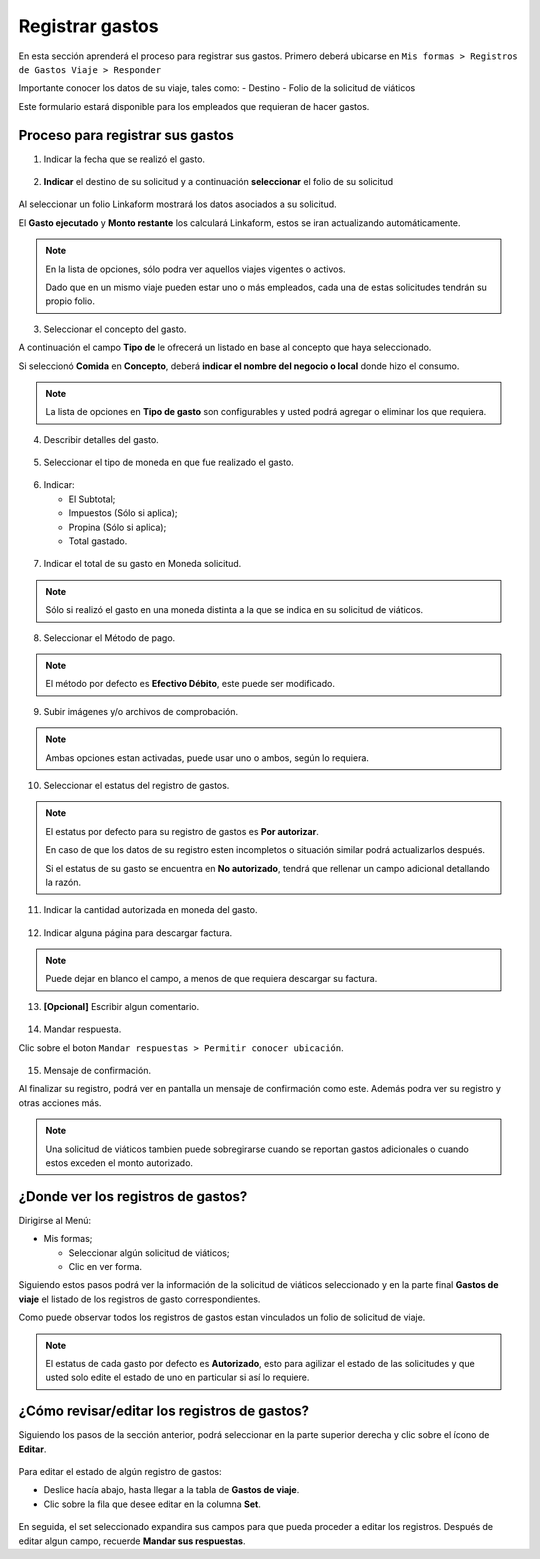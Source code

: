 Registrar gastos
================

En esta sección aprenderá el proceso para registrar sus gastos. Primero
deberá ubicarse en
``Mis formas > Registros de Gastos Viaje > Responder``

Importante conocer los datos de su viaje, tales como: - Destino - Folio
de la solicitud de viáticos

Este formulario estará disponible para los empleados que requieran de
hacer gastos.

Proceso para registrar sus gastos
---------------------------------

1. Indicar la fecha que se realizó el gasto.

.. figure:: /imgs/Modulos/Viaticos/forms/registrar-gastos/1-registrar-gastos.png
   :alt: Registro de gastos


2. **Indicar** el destino de su solicitud y a continuación
   **seleccionar** el folio de su solicitud

.. figure:: /imgs/Modulos/Viaticos/forms/registrar-gastos/2-registrar-gastos.png
   :alt: Indicar el destino de su solicitud


Al seleccionar un folio Linkaform mostrará los datos asociados a su
solicitud.

El **Gasto ejecutado** y **Monto restante** los calculará Linkaform,
estos se iran actualizando automáticamente.

.. note::
   En la lista de opciones, sólo podra ver aquellos viajes
   vigentes o activos.

   Dado que en un mismo viaje pueden estar uno o más empleados, cada una
   de estas solicitudes tendrán su propio folio.

3. Seleccionar el concepto del gasto.

A continuación el campo **Tipo de** le ofrecerá un listado en base al
concepto que haya seleccionado.

Si seleccionó **Comida** en **Concepto**, deberá **indicar el nombre del
negocio o local** donde hizo el consumo.

.. figure:: /imgs/Modulos/Viaticos/forms/registrar-gastos/3-registrar-gastos.png
   :alt: Img seleccionar el tipo de…


.. note:: 
   La lista de opciones en **Tipo de gasto** son configurables y
   usted podrá agregar o eliminar los que requiera.

4. Describir detalles del gasto.

.. figure:: /imgs/Modulos/Viaticos/forms/registrar-gastos/4-registrar-gastos.png
   :alt: Describir detalles del gasto

5. Seleccionar el tipo de moneda en que fue realizado el gasto.

.. figure:: /imgs/Modulos/Viaticos/forms/registrar-gastos/5-registrar-gastos.png
   :alt: Seleccionar el tipo de moneda

6. Indicar:

   -  El Subtotal;
   -  Impuestos (Sólo si aplica);
   -  Propina (Sólo si aplica);
   -  Total gastado.

.. figure:: /imgs/Modulos/Viaticos/forms/registrar-gastos/6-registrar-gastos.png
   :alt: Indicar datos especificos del gasto

7. Indicar el total de su gasto en Moneda solicitud.

.. figure:: /imgs/Modulos/Viaticos/forms/registrar-gastos/7-registrar-gastos.png
   :alt: Indicar el total en moneda solicitud


.. note:: 
   Sólo si realizó el gasto en una moneda distinta a la que se
   indica en su solicitud de viáticos.

8. Seleccionar el Método de pago.

.. figure:: /imgs/Modulos/Viaticos/forms/registrar-gastos/8-registrar-gastos.png
   :alt: Img Seleccionar el Método de pago


.. note::
   El método por defecto es **Efectivo Débito**, este puede ser
   modificado.

9. Subir imágenes y/o archivos de comprobación.

.. figure:: /imgs/Modulos/Viaticos/forms/registrar-gastos/9-registrar-gastos.png
   :alt: Img campos para subir archivos de comprobación


.. note:: 
   Ambas opciones estan activadas, puede usar uno o ambos, según
   lo requiera.

10. Seleccionar el estatus del registro de gastos.

.. figure:: /imgs/Modulos/Viaticos/forms/registrar-gastos/10-registrar-gastos.png
   :alt: Img Seleccionar el estatus del registreo de gastos

.. note::  
   El estatus por defecto para su registro de gastos es **Por
   autorizar**.

   En caso de que los datos de su registro esten incompletos o situación
   similar podrá actualizarlos después.

   Si el estatus de su gasto se encuentra en **No autorizado**, tendrá
   que rellenar un campo adicional detallando la razón.

11. Indicar la cantidad autorizada en moneda del gasto.

.. figure:: /imgs/Modulos/Viaticos/forms/registrar-gastos/11-registrar-gastos.png
   :alt: Cantidad Moneda del gasto

12. Indicar alguna página para descargar factura.

.. figure:: /imgs/Modulos/Viaticos/forms/registrar-gastos/12-registrar-gastos.png
   :alt: Campo página de descarga fáctura


.. note::  
   Puede dejar en blanco el campo, a menos de que requiera
   descargar su factura.

13. **[Opcional]** Escribir algun comentario.

.. figure:: /imgs/Modulos/Viaticos/forms/registrar-gastos/13-registrar-gastos.png
   :alt: Campo escribir un comentario

14. Mandar respuesta.

Clic sobre el boton ``Mandar respuestas > Permitir conocer ubicación``.

.. figure:: /imgs/Modulos/Viaticos/forms/registrar-gastos/14-registrar-gastos.png
   :alt: Botón mandar respuestas

15. Mensaje de confirmación.

Al finalizar su registro, podrá ver en pantalla un mensaje de
confirmación como este. Además podra ver su registro y otras acciones
más.

.. figure:: /imgs/Modulos/Viaticos/forms/registrar-gastos/15-registrar-gastos.png
   :alt: Mensaje de confirmación

.. note:: 
   Una solicitud de viáticos tambien puede sobregirarse cuando se
   reportan gastos adicionales o cuando estos exceden el monto
   autorizado.

¿Donde ver los registros de gastos?
-----------------------------------

Dirigirse al Menú:

-  Mis formas;

   -  Seleccionar algún solicitud de viáticos;
   -  Clic en ver forma.

Siguiendo estos pasos podrá ver la información de la solicitud de
viáticos seleccionado y en la parte final **Gastos de viaje** el listado
de los registros de gasto correspondientes.

Como puede observar todos los registros de gastos estan vinculados un
folio de solicitud de viaje.

.. figure:: /imgs/Modulos/Viaticos/forms/registrar-gastos/1-ver-registro-gastos.png
   :alt: Campo escribir un comentario

.. note:: 
   El estatus de cada gasto por defecto es **Autorizado**, esto
   para agilizar el estado de las solicitudes y que usted solo edite el
   estado de uno en particular si así lo requiere.

¿Cómo revisar/editar los registros de gastos?
---------------------------------------------

Siguiendo los pasos de la sección anterior, podrá seleccionar en la
parte superior derecha y clic sobre el ícono de **Editar**.

.. figure:: /imgs/Modulos/Viaticos/forms/registrar-gastos/2-ver-registro-gastos.png
   :alt: Campo escribir un comentario

Para editar el estado de algún registro de gastos:

-  Deslice hacía abajo, hasta llegar a la tabla de **Gastos de viaje**.
-  Clic sobre la fila que desee editar en la columna **Set**.

.. figure:: /imgs/Modulos/Viaticos/forms/registrar-gastos/1-editar-registro-gastos.png
   :alt: Campo escribir un comentario

En seguida, el set seleccionado expandira sus campos para que pueda
proceder a editar los registros. Después de editar algun campo, recuerde
**Mandar sus respuestas**.
